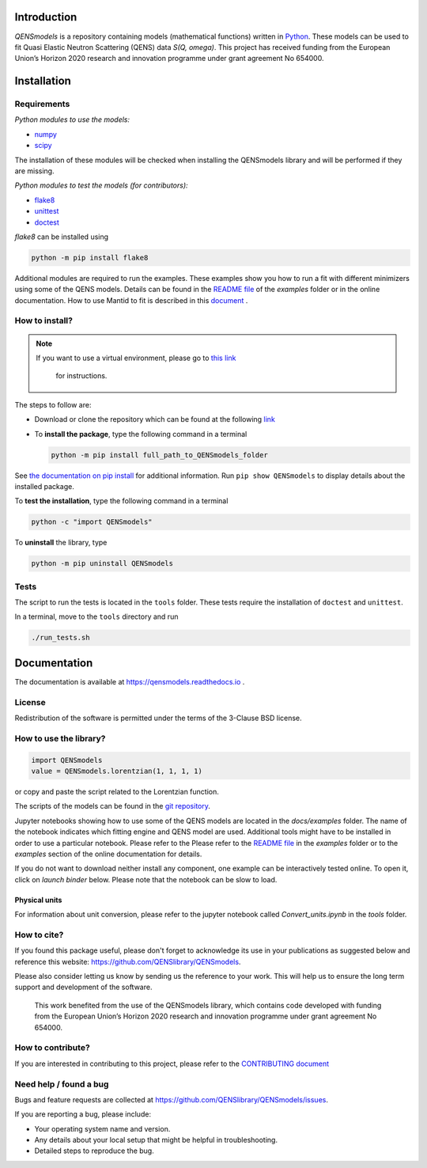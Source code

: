 
.. image:: https://readthedocs.org/projects/qensmodels/badge/?version=latest
   :target: https://qensmodels.readthedocs.io/?badge=latest
   :alt: Documentation Status
   
.. image:: https://github.com/QENSlibrary/QENSmodels/actions/workflows/qens_ci.yml/badge.svg
   :target: https://github.com/QENSlibrary/QENSmodels/actions/workflows/qens_ci.yml
   :alt: CI Status

Introduction
============


*QENSmodels* is a repository containing models (mathematical functions) written in
`Python <https://www.python.org/>`_. These models can be used to fit Quasi Elastic Neutron
Scattering (QENS) data `S(Q, omega)`. This project has received funding from the European Union’s
Horizon 2020 research and innovation programme under grant agreement No 654000.

Installation
============

Requirements
------------

*Python modules to use the models:*


* `numpy <http://www.numpy.org/>`_
* `scipy <https://www.scipy.org/>`_

The installation of these modules will be checked when installing the QENSmodels library and will
be performed if they are missing.

*Python modules to test the models (for contributors):*


* `flake8 <http://flake8.pycqa.org/en/latest/>`_ 
* `unittest <https://docs.python.org/3/library/unittest.html>`_
* `doctest <https://docs.python.org/3.7/library/doctest.html>`_

`flake8` can be installed using

.. code-block:: console

     python -m pip install flake8


Additional modules are required to run the examples. These examples show you how to run a fit with
different minimizers using some of the QENS models. Details can be found in the
`README file <https://github.com/QENSlibrary/QENSmodels/blob/master/docs/examples/README.rst>`_
of the *examples* folder or in the online documentation. How to use Mantid to fit is described in
this `document <https://github.com/QENSlibrary/QENSmodels/blob/master/docs/examples/using_mantid/README.rst>`_ .

How to install?
---------------

.. NOTE:: If you want to use a virtual environment, please go to
   `this link <https://docs.conda.io/projects/conda/en/latest/user-guide/getting-started.html>`_
    for instructions.

The steps to follow are:  


* Download or clone the repository which can be found at the following
  `link <https://github.com/QENSlibrary/QENSmodels>`_

* To **install the package**, type the following command in a terminal

  .. code-block:: console

     python -m pip install full_path_to_QENSmodels_folder


See `the documentation on pip install <https://pip.pypa.io/en/stable/reference/pip_install/#editable-installs>`_
for additional information. Run ``pip show QENSmodels`` to display details about the installed
package.

To **test the installation**\ , type the following command in a terminal

.. code-block:: console

   python -c "import QENSmodels"

To **uninstall** the library, type

.. code-block:: console

   python -m pip uninstall QENSmodels


Tests
-----

The script to run the tests is located in the ``tools`` folder.
These tests require the installation of ``doctest`` and ``unittest``.

In a terminal, move to the ``tools`` directory and run

.. code-block:: console

   ./run_tests.sh

Documentation
=============

The documentation is available at https://qensmodels.readthedocs.io .


License
-------

Redistribution of the software is permitted under the terms of the 3-Clause BSD license.


How to use the library?
-----------------------

.. code-block:: python

   import QENSmodels
   value = QENSmodels.lorentzian(1, 1, 1, 1)

or copy and paste the script related to the Lorentzian function.

The scripts of the models can be found in the
`git repository <https://github.com/QENSlibrary/QENSmodels>`_.

Jupyter notebooks showing how to use some of the QENS models are located in the *docs/examples*
folder. The name of the notebook indicates which fitting engine and QENS model 
are used. Additional tools might have to be installed in order to use a 
particular notebook. Please refer to the Please refer to the
`README file <https://github.com/QENSlibrary/QENSmodels/blob/master/docs/examples/README.rst>`_ in
the `examples` folder or to the `examples` section of the online documentation for details.

If you do not want to download neither install any component, one example can be interactively
tested online. To open it, click on `launch binder` below. Please note that the notebook can be
slow to load.

.. image:: https://mybinder.org/badge_logo.svg
   :target: https://mybinder.org/v2/gh/QENSlibrary/QENSmodels/master?filepath=examples-binder%2Fscipy_lorentzian_fit_binder_ipywidgets.ipynb

Physical units
^^^^^^^^^^^^^^
For information about unit conversion, please refer to the jupyter notebook called
`Convert_units.ipynb` in the `tools` folder.



How to cite?
------------

If you found this package useful, please don't forget to acknowledge its use in your publications 
as suggested below and reference this website: https://github.com/QENSlibrary/QENSmodels. 

Please also consider letting us know by sending us the reference to your work. 
This will help us to ensure the long term support and development of the software.


   This work benefited from the use of the QENSmodels library, which contains code developed with
   funding from the European Union’s Horizon 2020 research and innovation programme under grant
   agreement No 654000.



How to contribute?
------------------

If you are interested in contributing to this project, please refer to the
`CONTRIBUTING document <https://github.com/QENSlibrary/QENSmodels/blob/master/CONTRIBUTING.rst>`_

Need help / found a bug
-----------------------

Bugs and feature requests are collected at https://github.com/QENSlibrary/QENSmodels/issues.

If you are reporting a bug, please include:


* Your operating system name and version.
* Any details about your local setup that might be helpful in troubleshooting.
* Detailed steps to reproduce the bug.
